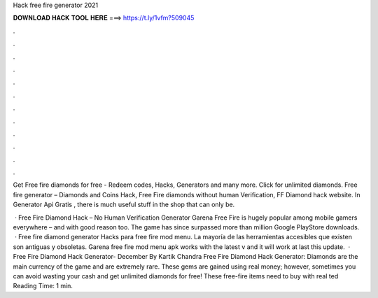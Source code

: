 Hack free fire generator 2021



𝐃𝐎𝐖𝐍𝐋𝐎𝐀𝐃 𝐇𝐀𝐂𝐊 𝐓𝐎𝐎𝐋 𝐇𝐄𝐑𝐄 ===> https://t.ly/1vfm?509045



.



.



.



.



.



.



.



.



.



.



.



.

Get Free fire diamonds for free - Redeem codes, Hacks, Generators and many more. Click for unlimited diamonds. Free fire generator – Diamonds and Coins Hack, Free Fire diamonds without human Verification, FF Diamond hack website. In Generator Api Gratis , there is much useful stuff in the shop that can only be.

 · Free Fire Diamond Hack – No Human Verification Generator Garena Free Fire is hugely popular among mobile gamers everywhere – and with good reason too. The game has since surpassed more than million Google PlayStore downloads.  · Free fire diamond generator Hacks para free fire mod menu. La mayoría de las herramientas accesibles que existen son antiguas y obsoletas. Garena free fire mod menu apk works with the latest v and it will work at last this update.  · Free Fire Diamond Hack Generator- December By Kartik Chandra Free Fire Diamond Hack Generator: Diamonds are the main currency of the game and are extremely rare. These gems are gained using real money; however, sometimes you can avoid wasting your cash and get unlimited diamonds for free! These free-fire items need to buy with real ted Reading Time: 1 min.
